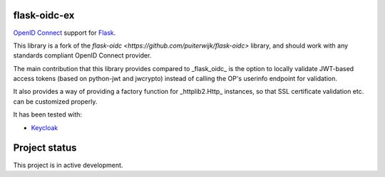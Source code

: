 flask-oidc-ex
=============

`OpenID Connect <https://openid.net/connect/>`_ support for `Flask <http://flask.pocoo.org/>`_.

.. image:: https://img.shields.io/pypi/v/flask-oidc-ex.svg?style=flat
  :target: https://pypi.python.org/pypi/flask-oidc-ex

.. image:: https://img.shields.io/pypi/dm/flask-oidc-ex.svg?style=flat
  :target: https://pypi.python.org/pypi/flask-oidc-ex

.. image:: https://readthedocs.org/projects/flask-oidc-ex/badge/?version=latest
   :target: http://flask-oidc-ex.readthedocs.io/en/latest/?badge=latest
   :alt: Documentation Status

.. image:: https://img.shields.io/travis/larsw/flask-oidc-ex.svg?style=flat
   :target: https://travis-ci.org/larsw/flask-oidc-ex

.. image:: https://snyk.io//test/github/larsw/flask-oidc-ex/badge.svg?targetFile=requirements.txt
   :target: https://snyk.io//test/github/larsw/flask-oidc-ex?targetFile=requirements.txt
   :alt: Known Vulnerabilities

This library is a fork of the `flask-oidc <https://github.com/puiterwijk/flask-oidc>` library, and should work with any standards compliant OpenID Connect provider.

The main contribution that this library provides compared to _flask_oidc_ is the option to locally validate JWT-based access tokens
(based on python-jwt and jwcrypto) instead of calling the OP's userinfo endpoint for validation.

It also provides a way of providing a factory function for _httplib2.Http_ instances, so that SSL certificate validation etc. can be customized properly.

It has been tested with:

* `Keycloak <https://www.keycloak.com/>`_

Project status
==============

This project is in active development.
